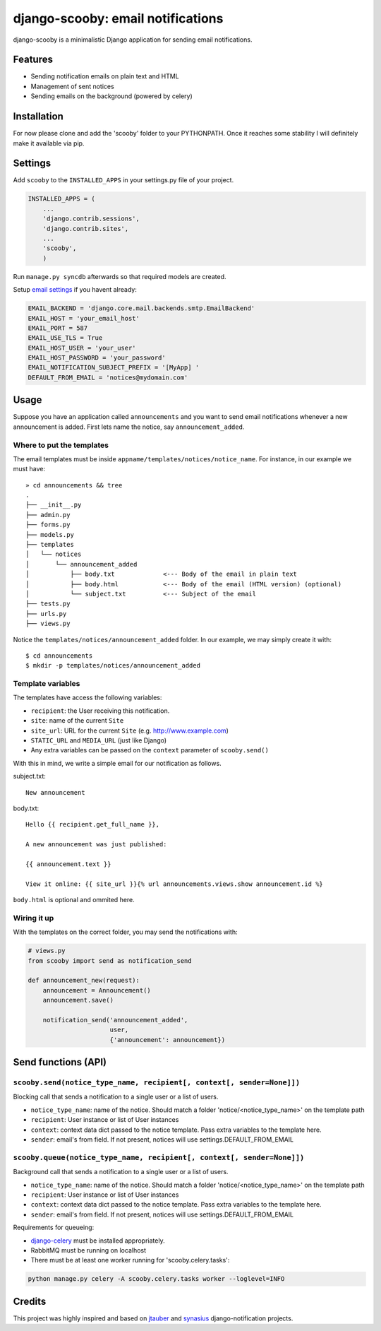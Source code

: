 django-scooby: email notifications
==================================

django-scooby is a minimalistic Django application for sending email notifications.

Features
--------

- Sending notification emails on plain text and HTML
- Management of sent notices
- Sending emails on the background (powered by celery)

Installation
------------

For now please clone and add the 'scooby' folder to your PYTHONPATH. Once it reaches some stability I will definitely make it available via pip.

Settings
--------

Add ``scooby`` to the ``INSTALLED_APPS`` in your settings.py file of your project.

.. code-block:: python

    INSTALLED_APPS = (
        ...
        'django.contrib.sessions',
        'django.contrib.sites',
        ...
        'scooby',
        )

Run ``manage.py syncdb`` afterwards so that required models are created.

Setup `email settings <https://docs.djangoproject.com/en/dev/topics/email/>`_ if you havent already:

.. code-block:: python

    EMAIL_BACKEND = 'django.core.mail.backends.smtp.EmailBackend'
    EMAIL_HOST = 'your_email_host'
    EMAIL_PORT = 587
    EMAIL_USE_TLS = True
    EMAIL_HOST_USER = 'your_user'
    EMAIL_HOST_PASSWORD = 'your_password'
    EMAIL_NOTIFICATION_SUBJECT_PREFIX = '[MyApp] '
    DEFAULT_FROM_EMAIL = 'notices@mydomain.com'

Usage
-----

Suppose you have an application called ``announcements`` and you want to send email
notifications whenever a new announcement is added. First lets name the notice, say ``announcement_added``.

Where to put the templates
~~~~~~~~~~~~~~~~~~~~~~~~~~

The email templates must be inside ``appname/templates/notices/notice_name``. For instance, in our example we must have: ::

    » cd announcements && tree
    .
    ├── __init__.py
    ├── admin.py
    ├── forms.py
    ├── models.py
    ├── templates
    │   └── notices
    │       └── announcement_added
    │           ├── body.txt             <--- Body of the email in plain text
    │           ├── body.html            <--- Body of the email (HTML version) (optional)
    │           └── subject.txt          <--- Subject of the email
    ├── tests.py
    ├── urls.py
    ├── views.py

Notice the ``templates/notices/announcement_added`` folder. In our example, we may simply create it with: ::

    $ cd announcements
    $ mkdir -p templates/notices/announcement_added

Template variables
~~~~~~~~~~~~~~~~~~

The templates have access the following variables:

- ``recipient``: the User receiving this notification.
- ``site``: name of the current ``Site``
- ``site_url``: URL for the current ``Site`` (e.g. http://www.example.com)
- ``STATIC_URL`` and ``MEDIA_URL`` (just like Django)
- Any extra variables can be passed on the ``context`` parameter of ``scooby.send()``

With this in mind, we write a simple email for our notification as follows.

subject.txt:

::

    New announcement


body.txt:

::

    Hello {{ recipient.get_full_name }},

    A new announcement was just published:

    {{ announcement.text }}

    View it online: {{ site_url }}{% url announcements.views.show announcement.id %}


``body.html`` is optional and ommited here.


Wiring it up
~~~~~~~~~~~~

With the templates on the correct folder, you may send the notifications with:

.. code-block:: python

    # views.py
    from scooby import send as notification_send

    def announcement_new(request):
        announcement = Announcement()
        announcement.save()

        notification_send('announcement_added',
                          user,
                          {'announcement': announcement})

Send functions (API)
--------------------

``scooby.send(notice_type_name, recipient[, context[, sender=None]])``
~~~~~~~~~~~~~~~~~~~~~~~~~~~~~~~~~~~~~~~~~~~~~~~~~~~~~~~~~~~~~~~~~~~~~~

Blocking call that sends a notification to a single user or a list of users.

- ``notice_type_name``: name of the notice. Should match a folder 'notice/<notice_type_name>' on the template path
- ``recipient``: User instance or list of User instances
- ``context``: context data dict passed to the notice template. Pass extra variables to the template here.
- ``sender``: email's from field. If not present, notices will use settings.DEFAULT_FROM_EMAIL

``scooby.queue(notice_type_name, recipient[, context[, sender=None]])``
~~~~~~~~~~~~~~~~~~~~~~~~~~~~~~~~~~~~~~~~~~~~~~~~~~~~~~~~~~~~~~~~~~~~~~

Background call that sends a notification to a single user or a list of users.

- ``notice_type_name``: name of the notice. Should match a folder 'notice/<notice_type_name>' on the template path
- ``recipient``: User instance or list of User instances
- ``context``: context data dict passed to the notice template. Pass extra variables to the template here.
- ``sender``: email's from field. If not present, notices will use settings.DEFAULT_FROM_EMAIL

Requirements for queueing:

- `django-celery <https://github.com/celery/django-celery/>`_ must be installed appropriately.
- RabbitMQ must be running on localhost
- There must be at least one worker running for 'scooby.celery.tasks':

.. code-block:: python

  python manage.py celery -A scooby.celery.tasks worker --loglevel=INFO

Credits
-------

This project was highly inspired and based on `jtauber <https://github.com/jtauber/django-notification>`_ and `synasius <https://github.com/synasius/django-notification>`_ django-notification projects.
